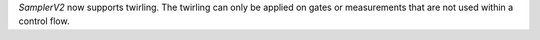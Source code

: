 `SamplerV2` now supports twirling.
The twirling can only be applied on gates or measurements that are not used within a control flow.